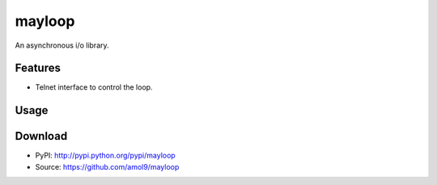 =======
mayloop
=======

An asynchronous i/o library.


Features
========
* Telnet interface to control the loop.


Usage
=====


Download
========
* PyPI: http://pypi.python.org/pypi/mayloop
* Source: https://github.com/amol9/mayloop

